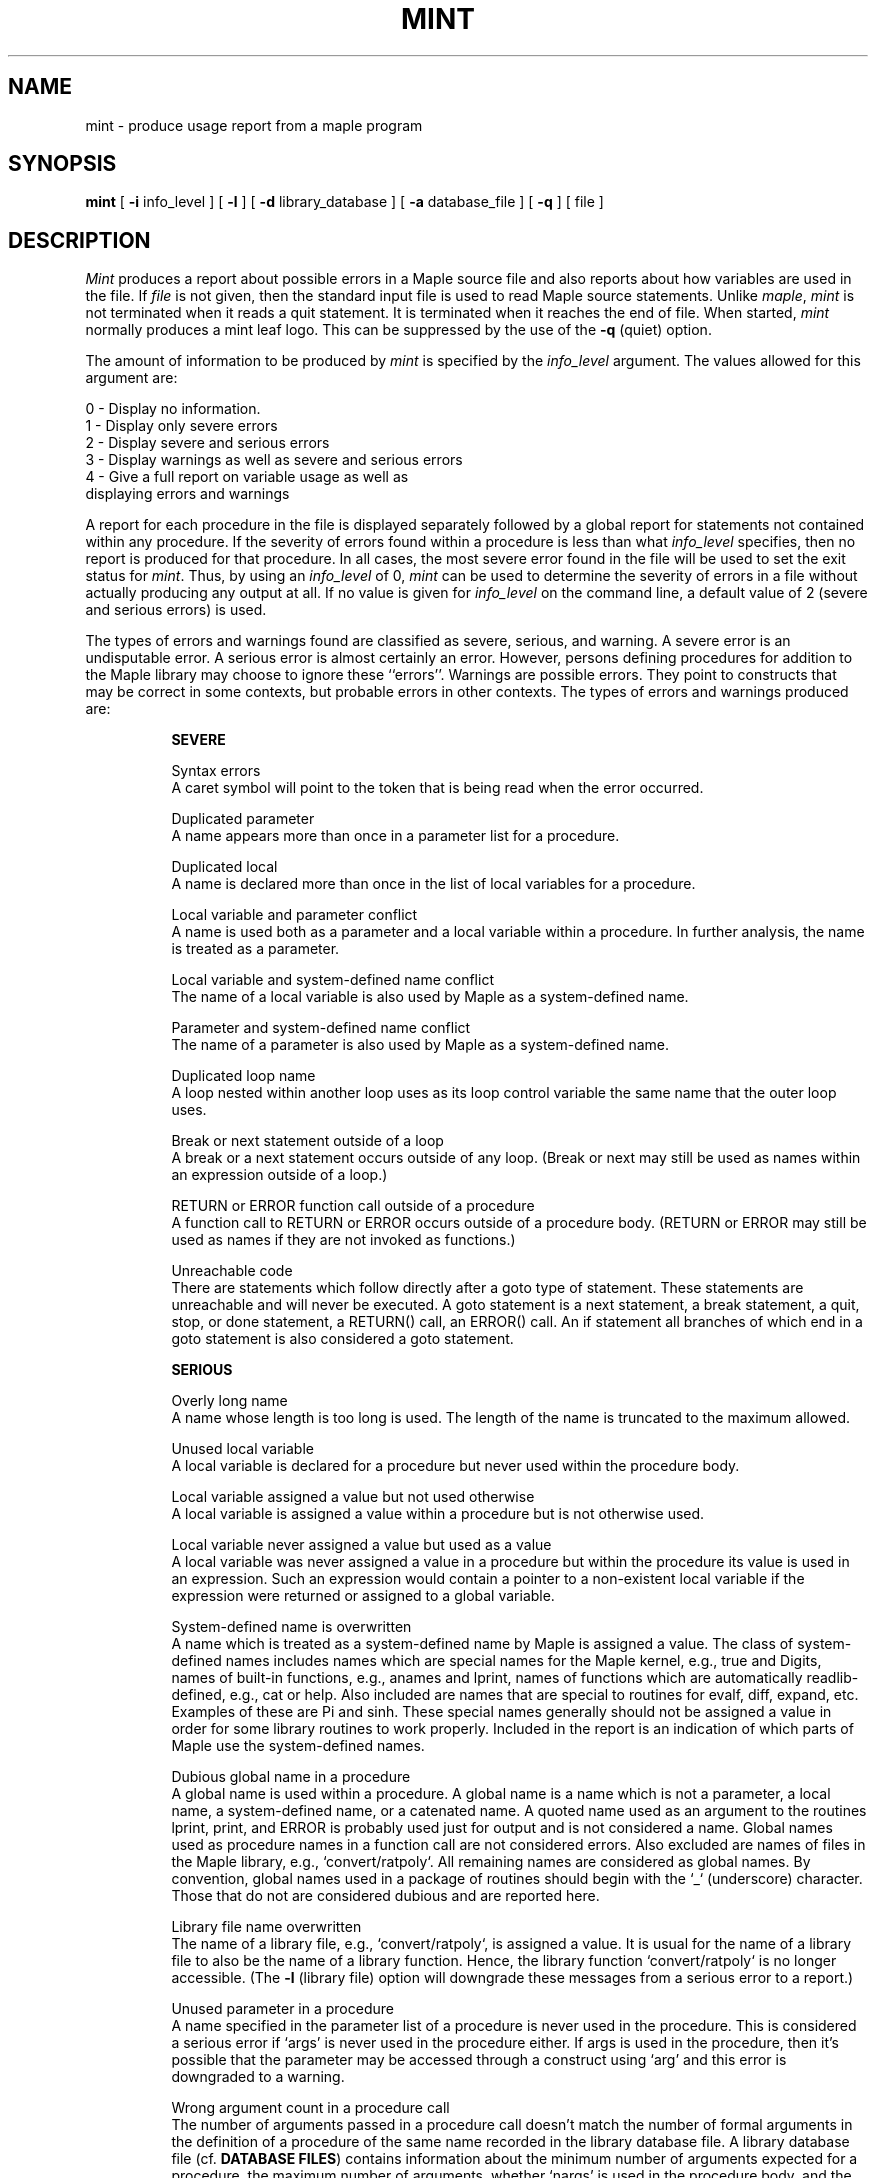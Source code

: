 .TH MINT 1  "02 June 1987" "University of Waterloo"
.ds ]W "Symbolic Comp. Group
.SH NAME
mint \- produce usage report from a maple program
.SH SYNOPSIS
.B mint
[
.B \-i
info_level
]
[
.B \-l
]
[
.B \-d
library_database
]
[
.B \-a
database_file
]
[
.B \-q
]
[ file ]
.SH DESCRIPTION
\fIMint\fP produces a report about possible errors in a Maple source file
and also reports about how variables are used in the file.
If \fIfile\fP is not given, then the standard input file is used to
read Maple source statements.
Unlike \fImaple\fP, \fImint\fP is not terminated when it reads a
quit statement.
It is terminated when it reaches the end of file.
When started, \fImint\fP normally produces a mint leaf logo.
This can be suppressed by the use of the \fB\-q\fP (quiet) option.

The amount of information to be produced by \fImint\fP is specified by the
\fIinfo_level\fP argument.
The values allowed for this argument are:
.nf

        0 \- Display no information.
        1 \- Display only severe errors
        2 \- Display severe and serious errors
        3 \- Display warnings as well as severe and serious errors
        4 \- \kxGive a full report on variable usage as well as
             \h'|\nxu'displaying errors and warnings

.fi
A report for each procedure in the file is displayed
separately followed by a global report for statements not contained
within any procedure.
If the severity of errors found within a procedure is less than
what \fIinfo_level\fP specifies, then no report is produced for
that procedure.
In all cases, the most severe error found in the file will be used
to set the exit status for \fImint\fP.
Thus, by using an \fIinfo_level\fP of 0, \fImint\fP can be used to
determine the severity of errors in a file without actually producing
any output at all.
If no value is given for \fIinfo_level\fP on the command line, a default
value of 2 (severe and serious errors) is used.

The types of errors and warnings found are classified as severe,
serious, and warning.  A severe error is an undisputable error.
A serious error
is almost certainly an error.  However, persons defining procedures
for addition to the Maple library may choose to ignore these ``errors''.
Warnings are possible errors.
They point to constructs that may be correct in some contexts, but
probable errors in other contexts.
The types of errors and warnings produced are:
.in +0.8i
.ti -0.8i

\fBSEVERE\fP

.ti -0.4i
Syntax errors
.br
A caret symbol will point to the token
that is being read when the error occurred.

.ti -0.4i
Duplicated parameter
.br
A name appears more than once in a parameter list for a
procedure.

.ti -0.4i
Duplicated local
.br
A name is declared more than once in the list of local
variables for a procedure.

.ti -0.4i
Local variable and parameter conflict
.br
A name is used both as a parameter and a local
variable within a procedure.  In further analysis,
the name is treated as a parameter.

.ti -0.4i
Local variable and system-defined name conflict
.br
The name of a local variable is also used by Maple as a
system-defined name.

.ti -0.4i
Parameter and system-defined name conflict
.br
The name of a parameter is also used by Maple as a
system-defined name.

.ti -0.4i
Duplicated loop name
.br
A loop nested within another loop uses as its loop
control variable the same name that the outer loop uses.

.ti -0.4i
Break or next statement outside of a loop
.br
A break or a next statement occurs outside of any loop.
(Break or next may still be used as names within an
expression outside of a loop.)

.ti -0.4i
RETURN or ERROR function call outside of a procedure
.br
A function call to RETURN or ERROR occurs outside of
a procedure body.  (RETURN or ERROR may still be used
as names if they are not invoked as functions.)

.ti -0.4i
Unreachable code
.br
There are statements which follow directly after a goto type
of statement.  These statements are unreachable and will never
be executed.  A goto statement is a next statement, a break
statement, a quit, stop, or done statement, a RETURN() call,
an ERROR() call.
An if statement all branches of which end in a goto statement
is also considered a goto statement.

.ti -0.8i
\fBSERIOUS\fP

.ti -0.4i
Overly long name
.br
A name whose length is too long is used.  The length of
the name is truncated to the maximum allowed.

.ti -0.4i
Unused local variable
.br
A local variable is declared for a procedure but never
used within the procedure body.

.ti -0.4i
Local variable assigned a value but not used otherwise
.br
A local variable is assigned a value within a procedure but
is not otherwise used.

.ti -0.4i
Local variable never assigned a value but used as a value
.br
A local variable was never assigned a value in a procedure but
within the procedure its value is used in an expression.
Such an expression would contain a pointer to a non-existent
local variable if the expression were returned or assigned to
a global variable.

.ti -0.4i
System-defined name is overwritten
.br
A name which is treated as a system-defined name by Maple
is assigned a value.
The class of system-defined names includes names which are
special names for the Maple kernel, e.g., true and Digits,
names of built-in functions, e.g., anames and lprint,
names of functions which are automatically readlib-defined, e.g.,
cat or help.
Also included are names that are special to routines for evalf,
diff, expand, etc.
Examples of these are Pi and sinh.
These special names generally should not be assigned a value in order
for some library routines to work properly.
Included in the report is an indication of which parts of Maple use
the system-defined names.

.ti -0.4i
Dubious global name in a procedure
.br
A global name is used within a procedure.  A global name is
a name which is not a parameter, a local name, a system-defined name, or
a catenated name.
A quoted name used as an argument to the routines lprint, print, and
ERROR is probably used just for output and is not considered a name.
Global names used as procedure
names in a function call are not considered errors.
Also excluded are names of files in the Maple library, e.g.,
`convert/ratpoly`.
All remaining names are considered as global names.
By convention, global names used in a package of routines should
begin with the `_` (underscore) character.
Those that do not are considered dubious and are reported here.

.ti -0.4i
Library file name overwritten
.br
The name of a library file, e.g., `convert/ratpoly`, is assigned
a value.  It is usual for the name of a library file to also be
the name of a library function.  Hence, the library function
`convert/ratpoly` is no longer accessible.
(The \fB\-l\fP (library file) option will downgrade these messages
from a serious error to a report.)

.ti -0.4i
Unused parameter in a procedure
.br
A name specified in the parameter list of a procedure is
never used in the procedure.  This is considered a serious
error if `args' is  never used in the procedure either.
If args is used in the procedure, then it's possible that
the parameter may be accessed through a construct using `arg'
and this error is downgraded to a warning.

.ti -0.4i
Wrong argument count in a procedure call
.br
The number of arguments passed in a procedure call doesn't match the
number of formal arguments in the definition of a procedure of the
same name recorded in the library database file.
A library database file (cf. \fBDATABASE FILES\fP) contains information
about the minimum number of arguments expected for a procedure, the
maximum number of arguments, whether `nargs' is used in the procedure
body, and the name of the file in which the procedure is defined.
If the number of actual arguments passed is either less than the
minimum arguments expected or more than the maximum number expected
\fIand\fP `nargs' is not used in the procedure body, then a warning is
generated.
This warning is suppressed if one of the arguments passed is `args'.
It is a common practice for a procedure to take its argument list,
contained in the expression sequence `args', and pass that on to
other procedures.
What appears to \fImint\fP as one argument is in reality a sequence
of arguments.
.ti -0.8i

\fBWARNING\fP

.ti -0.4i
Equation used as a statement
.br
This may be intentional.  On the other hand, it's common
for many Fortran and C programmers to mistype '=' for
the assignment operator which is ':=' in Maple.

.ti -0.4i
Unused parameter in a procedure
.br
See similar entry under serious errors.

.ti -0.4i
Global name used
.br
A global name which may or may not start with '_' is used within
this procedure.

.ti -0.4i
Catenated name used
.br
A name is formed through the catenation operator.

.in -0.8i
\fBOTHER REPORTS\fP
.sp
If \fIinfo_level\fP is 4, then a usage report is given for each procedure
as well as global statements within the file.
Each usage report shows how parameters, local variables, global variables,
system-defined names and catenated names are used.
As well can easily be done, the following information about how a
variable is used may be provided:
.nf

    1.  Used as a value
    2.  Used as a table or list element
    3.  Used as a call-by-value parameter
    4.  Used as a call-by-name parameter (a quoted parameter)
    5.  Called as a function
    6.  Assigned a procedure
    7.  Assigned a list
    8.  Assigned a set
    9.  Assigned a range
    10. Assigned a value as a table or list element
    11. \kxAssigned a function value
        \h'|\nxu'(assigned a value to remember as a function value)

.fi

In addition, a list of all the error messages generated is given.

.SH COMMAND OPTIONS
The \fB\-i\fP (info level) and \fB\-q\fP (quiet) options are explained
above.
The \fB\-l\fP (library file) option will suppress the catenated name
warning and the global name warning if only one of each is used
outside of any procedure.
Typically, a Maple library source file will contain one of each for
use in loading the library file.
This option will also suppress error messages about library file names
being overwritten since one of the purposes of a library file is to
assign a procedure to a library file name.
Moreover, warnings about the assignment of values to the system-defined
names Digits and printlevel are suppressed since this often happens
in a library file.

.SH INITIALIZATION FILE
If there is a file named .mintrc in your home directory, \fImint\fP
will read this file for command line options.
This file may contain several lines containing command line options or
arguments as you would type them on a command line.
Since \fImint\fP reads this file and then scans the actual command line,
arguments on the actual command line can override arguments in the
initialization file.
A good use of the initialization file may be to enter the name of the
Maple library procedure database file when using the \fB\-d\fP option,
obviating the need to type this each time \fImint\fP is used.

.SH PROCEDURE DATABASE FILES
A procedure database file contains information about the definition of
procedures which is useful in ensuring that these procedures are
used correctly.
Each line in a database file contains the following:

.nf
        <name> <min\ args> <max\ args> <nargs\ used> <file\ name>
.fi

where <name> is a legal Maple name without any embedded blanks,
<min\ args> is the minimum number of arguments expected for
<name>, <max\ args> is the maximum number of arguments, <nargs\ used>
is 1 if `nargs' is used in the procedure body for <name> and
0 otherwise, <file\ name> is the name of the file in which <name>
is defined.
The entries on each line are in free format but must be separated
from one another by at least one space character.
The values for <min\ args> and <max\ args> should be numbers in
the range 0 to 999.
If <max\ args> is 999 for an entry, that denotes that the procedure
has no upper limit on the number of arguments.
There may be multiple entries for a particular procedure.
Later entries supercede earlier ones.

A procedure database file for the entire Maple library is generated
or updated periodically.
This file is
/usr/maple/data/mint.db and contains close to 1200 entries and
it takes \fImint\fP about 7 seconds to read this file.

A private database file can be generated through the use of
the \fB\-a\fP command line option for \fImint\fP.
A file name must follow \fB\-a\fP on the command line and is taken
to be a procedure database file.
As \fImint\fP scans procedure definitions in the input file, it
will append procedure database entries into the database file.
For information gathered automatically by \fImint\fP about a
procedure, <min\ args> and <max\ args> will both be the number of
formal arguments used in the procedure definition.
You can edit the database file to adjust these values.
Remember that use of `nargs' in a procedure body sets the <nargs seen>
field to 1 in the database entry and that this will turn off
argument count checking for that procedure.

.SH EXAMPLES

.ft CW
.nf
mint -d /usr/maple/data/mint.db -a my.db -i 4  rat_poisson
mint -d /usr/maple/data/mint.db -d my.db       rat_trap
mint -i 1 -q                                   warfarin
.fi
.ft P

The first example gives a full report (info_level = 4) for the
Maple source file rat_poisson.
It reads the Maple library database file and uses this to check that
procedures defined in the Maple library are called with the correct
number of arguments.
Information about procedures defined in rat_poisson is \fIappended\fP
to my.db.

In the second example, both the Maple library database file and
the private database file my.db are used to check number of arguments
used in procedure calls in the file rat_trap.
Entries in my.db supercede entries in the library database file
if the name of a library procedure has been redefined in my.db.

In the third example, no argument count checking is done.
Since the info_level is set to 1, only severe errors are
reported.
Since the \fB\-q\fP  (quiet) option is used, the printing
of the \fImint\fP leaf logo is suppressed in the output.

.SH FILES USED
\&.mintrc               \- Mint initialization file
/usr/maple/data/mint.db \- \kxMaple library procedure database
\h'|\nxu'(The location of the database may be different for each site)
.SH SEE ALSO
maple

.SH STATUS
\fIMint\fP will return an exit status of 1, 2, or 3 if the
worst error it detects is a warning, serious error, or severe
error, respectively.  An exit status of 0 is returned if no
errors or warnings are found.

